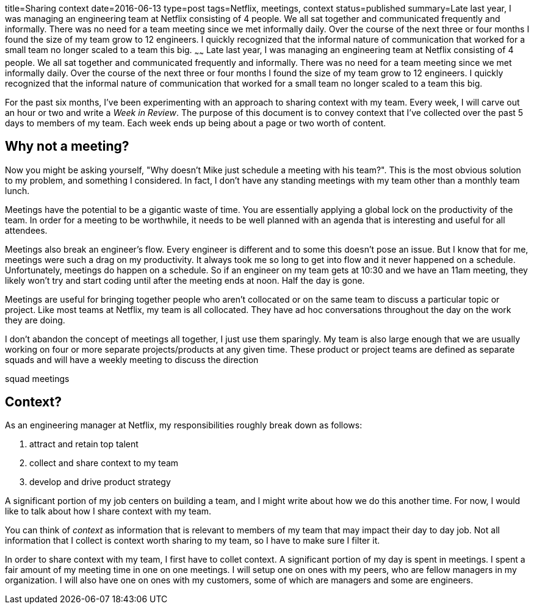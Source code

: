 title=Sharing context
date=2016-06-13
type=post
tags=Netflix, meetings, context
status=published
summary=Late last year, I was managing an engineering team at Netflix consisting of 4 people. We all sat together and communicated frequently and informally. There was no need for a team meeting since we met informally daily. Over the course of the next three or four months I found the size of my team grow to 12 engineers. I quickly recognized that the informal nature of communication that worked for a small team no longer scaled to a team this big.
~~~~~~
Late last year, I was managing an engineering team at Netflix consisting of 4 people. We all sat together and communicated frequently and informally. There was no need for a team meeting since we met informally daily. Over the course of the next three or four months I found the size of my team grow to 12 engineers. I quickly recognized that the informal nature of communication that worked for a small team no longer scaled to a team this big.

For the past six months, I've been experimenting with an approach to sharing context with my team. Every week, I will carve out an hour or two and write a _Week in Review_. The purpose of this document is to convey context that I've collected over the past 5 days to members of my team. Each week ends up being about a page or two worth of content.

== Why not a meeting?

Now you might be asking yourself, "Why doesn't Mike just schedule a meeting with his team?". This is the most obvious solution to my problem, and something I considered. In fact, I don't have any standing meetings with my team other than a monthly team lunch.

Meetings have the potential to be a gigantic waste of time. You are essentially applying a global lock on the productivity of the team. In order for a meeting to be worthwhile, it needs to be well planned with an agenda that is interesting and useful for all attendees.

Meetings also break an engineer's flow. Every engineer is different and to some this doesn't pose an issue. But I know that for me, meetings were such a drag on my productivity. It always took me so long to get into flow and it never happened on a schedule. Unfortunately, meetings do happen on a schedule. So if an engineer on my team gets at 10:30 and we have an 11am meeting, they likely won't try and start coding until after the meeting ends at noon. Half the day is gone.

Meetings are useful for bringing together people who aren't collocated or on the same team to discuss a particular topic or project. Like most teams at Netflix, my team is all collocated. They have ad hoc conversations throughout the day on the work they are doing.

I don't abandon the concept of meetings all together, I just use them sparingly. My team is also large enough that we are usually working on four or more separate projects/products at any given time. These product or project teams are defined as separate squads and will have a weekly meeting to discuss the direction 

squad meetings

== Context?

As an engineering manager at Netflix, my responsibilities roughly break down as follows:

1. attract and retain top talent
2. collect and share context to my team
3. develop and drive product strategy

A significant portion of my job centers on building a team, and I might write about how we do this another time. For now, I would like to talk about how I share context with my team.

You can think of _context_ as information that is relevant to members of my team that may impact their day to day job. Not all information that I collect is context worth sharing to my team, so I have to make sure I filter it.

In order to share context with my team, I first have to collet context. A significant portion of my day is spent in meetings. I spent a fair amount of my meeting time in one on one meetings. I will setup one on ones with my peers, who are fellow managers in my organization. I will also have one on ones with my customers, some of which are managers and some are engineers.
